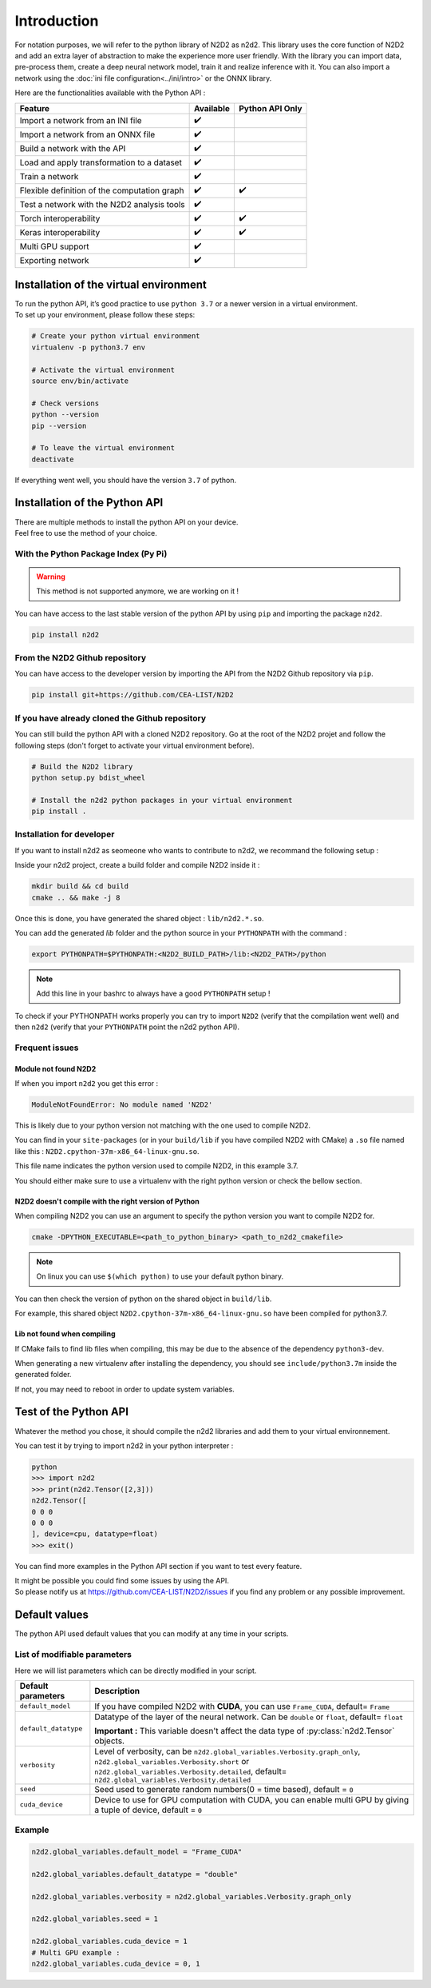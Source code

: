 Introduction
============

For notation purposes, we will refer to the python library of N2D2 as n2d2. 
This library uses the core function of N2D2 and add an extra layer of abstraction to make the experience more user friendly. 
With the library you can import data, pre-process them, create a deep neural network model, train it and realize inference with it.
You can also import a network using the :doc:`ini file configuration<../ini/intro>` or the ONNX library.


Here are the functionalities available with the Python API :

+------------------------+------------+------------------+
|        Feature         |  Available | Python API Only  |
+========================+============+==================+
| Import a network from  | ✔️         |                  |
| an INI file            |            |                  |
+------------------------+------------+------------------+
| Import a network from  | ✔️         |                  |
| an ONNX file           |            |                  |
+------------------------+------------+------------------+
| Build a network with   | ✔️         |                  |
| the API                |            |                  |
+------------------------+------------+------------------+
| Load and apply         | ✔️         |                  |
| transformation to a    |            |                  |
| dataset                |            |                  |
+------------------------+------------+------------------+
| Train a network        | ✔️         |                  |
+------------------------+------------+------------------+
| Flexible definition of | ✔️         | ✔️               |
| the computation graph  |            |                  |
+------------------------+------------+------------------+
| Test a network with    | ✔️         |                  |
| the N2D2 analysis tools|            |                  |
+------------------------+------------+------------------+
| Torch interoperability | ✔️         | ✔️               |
+------------------------+------------+------------------+
| Keras interoperability | ✔️         | ✔️               |
+------------------------+------------+------------------+
| Multi GPU support      | ✔️         |                  |
+------------------------+------------+------------------+
| Exporting network      | ✔️         |                  |
+------------------------+------------+------------------+


Installation of the virtual environment
---------------------------------------

| To run the python API, it’s good practice to use ``python 3.7`` or a newer version in a virtual environment.
| To set up your environment, please follow these steps:

.. code-block:: bash

        # Create your python virtual environment
        virtualenv -p python3.7 env

        # Activate the virtual environment
        source env/bin/activate

        # Check versions
        python --version
        pip --version

        # To leave the virtual environment
        deactivate

If everything went well, you should have the version ``3.7`` of python. 


Installation of the Python API
------------------------------

| There are multiple methods to install the python API on your device.
| Feel free to use the method of your choice.


With the Python Package Index (Py Pi)
^^^^^^^^^^^^^^^^^^^^^^^^^^^^^^^^^^^^^

.. Warning::
        
        This method is not supported anymore, we are working on it !

You can have access to the last stable version of the python API by using
``pip`` and importing the package ``n2d2``.

.. code-block:: bash

        pip install n2d2



From the N2D2 Github repository
^^^^^^^^^^^^^^^^^^^^^^^^^^^^^^^

You can have access to the developer version by importing the API from
the N2D2 Github repository via ``pip``.

.. code-block:: bash

        pip install git+https://github.com/CEA-LIST/N2D2  



If you have already cloned the Github repository  
^^^^^^^^^^^^^^^^^^^^^^^^^^^^^^^^^^^^^^^^^^^^^^^^  

You can still build the python API with a cloned N2D2 repository.
Go at the root of the N2D2 projet and follow the following steps 
(don't forget to activate your virtual environment before).

.. code-block:: bash

        # Build the N2D2 library
        python setup.py bdist_wheel

        # Install the n2d2 python packages in your virtual environment
        pip install .

Installation for developer
^^^^^^^^^^^^^^^^^^^^^^^^^^^

If you want to install n2d2 as seomeone who wants to contribute to n2d2, we recommand the following setup :

Inside your n2d2 project, create a build folder and compile N2D2 inside it :

.. code-block:: bash

        mkdir build && cd build
        cmake .. && make -j 8

Once this is done, you have generated the shared object : ``lib/n2d2.*.so``.

You can add the generated `lib` folder and the python source in your ``PYTHONPATH`` with the command :

.. code-block:: bash

        export PYTHONPATH=$PYTHONPATH:<N2D2_BUILD_PATH>/lib:<N2D2_PATH>/python

.. Note::

        Add this line in your bashrc to always have a good ``PYTHONPATH`` setup !

To check if your PYTHONPATH works properly you can try to import ``N2D2`` (verify that the compilation went well) 
and then ``n2d2`` (verify that your ``PYTHONPATH`` point the n2d2 python API).

Frequent issues
^^^^^^^^^^^^^^^

Module not found N2D2
~~~~~~~~~~~~~~~~~~~~~

If when you import ``n2d2`` you get this error :

.. code-block::
        
        ModuleNotFoundError: No module named 'N2D2'

This is likely due to your python version not matching with the one used to compile N2D2.

You can find in your ``site-packages`` (or in your ``build/lib`` if you have compiled N2D2 with CMake) a ``.so`` file named like this : ``N2D2.cpython-37m-x86_64-linux-gnu.so``.

This file name indicates the python version used to compile N2D2, in this example 3.7.

You should either make sure to use a virtualenv with the right python version or check the bellow section.

N2D2 doesn't compile with the right version of Python
~~~~~~~~~~~~~~~~~~~~~~~~~~~~~~~~~~~~~~~~~~~~~~~~~~~~~

When compiling N2D2 you can use an argument to specify the python version you want to compile N2D2 for.

.. code-block::

        cmake -DPYTHON_EXECUTABLE=<path_to_python_binary> <path_to_n2d2_cmakefile>

.. note::

        On linux you can use ``$(which python)`` to  use your default python binary.

You can then check the version of python on the shared object in ``build/lib``. 

For example, this shared object ``N2D2.cpython-37m-x86_64-linux-gnu.so`` have been compiled for python3.7.


Lib not found when compiling
~~~~~~~~~~~~~~~~~~~~~~~~~~~~

If CMake fails to find lib files when compiling, this may be due to the absence of the dependency ``python3-dev``.

When generating a new virtualenv after installing the dependency, you should see ``include/python3.7m`` inside the generated folder.

If not, you may need to reboot in order to update system variables.


Test of the Python API
----------------------

Whatever the method you chose, it should compile the n2d2 libraries and add them to your virtual environnement.

You can test it by trying to import n2d2 in your python interpreter :

.. code-block:: bash

        python
        >>> import n2d2
        >>> print(n2d2.Tensor([2,3]))
        n2d2.Tensor([
        0 0 0
        0 0 0
        ], device=cpu, datatype=float)
        >>> exit()

You can find more examples in the Python API section if you want to test every feature.

| It might be possible you could find some issues by using the API.
| So please notify us at https://github.com/CEA-LIST/N2D2/issues if you find any problem or any possible improvement.


Default values
--------------

The python API used default values that you can modify at any time in your scripts.

List of modifiable parameters
^^^^^^^^^^^^^^^^^^^^^^^^^^^^^

Here we will list parameters which can be directly modified in your script.

+--------------------------+-------------------------------------------------------------------+
| Default parameters       | Description                                                       |
+==========================+===================================================================+
| ``default_model``        | If you have compiled N2D2 with **CUDA**, you                      |
|                          | can use ``Frame_CUDA``, default= ``Frame``                        |
+--------------------------+-------------------------------------------------------------------+
| ``default_datatype``     | Datatype of the layer of the neural network. Can be ``double`` or |
|                          | ``float``, default= ``float``                                     |
|                          |                                                                   |
|                          | **Important :** This variable doesn't affect the data type of     |
|                          | :py:class:`n2d2.Tensor` objects.                                  |
+--------------------------+-------------------------------------------------------------------+
| ``verbosity``            | Level of verbosity, can be                                        |
|                          | ``n2d2.global_variables.Verbosity.graph_only``,                   |
|                          | ``n2d2.global_variables.Verbosity.short`` or                      |
|                          | ``n2d2.global_variables.Verbosity.detailed``,                     |
|                          | default= ``n2d2.global_variables.Verbosity.detailed``             |
+--------------------------+-------------------------------------------------------------------+
|``seed``                  | Seed used to generate random numbers(0 = time based),             |
|                          | default = ``0``                                                   |
+--------------------------+-------------------------------------------------------------------+
|``cuda_device``           | Device to use for GPU computation with CUDA, you can enable multi | 
|                          | GPU by giving a tuple of device, default = ``0``                  |
+--------------------------+-------------------------------------------------------------------+



Example
^^^^^^^

.. code-block:: python

        n2d2.global_variables.default_model = "Frame_CUDA"

        n2d2.global_variables.default_datatype = "double"

        n2d2.global_variables.verbosity = n2d2.global_variables.Verbosity.graph_only
        
        n2d2.global_variables.seed = 1

        n2d2.global_variables.cuda_device = 1
        # Multi GPU example :
        n2d2.global_variables.cuda_device = 0, 1 
